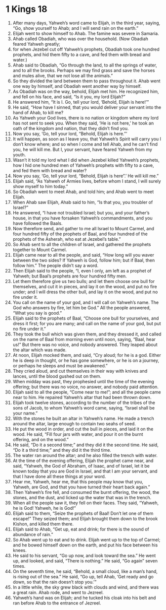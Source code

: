 ﻿
* 1 Kings 18
1. After many days, Yahweh’s word came to Elijah, in the third year, saying, “Go, show yourself to Ahab; and I will send rain on the earth.” 
2. Elijah went to show himself to Ahab. The famine was severe in Samaria. 
3. Ahab called Obadiah, who was over the household. (Now Obadiah feared Yahweh greatly; 
4. for when Jezebel cut off Yahweh’s prophets, Obadiah took one hundred prophets, and hid them fifty to a cave, and fed them with bread and water.) 
5. Ahab said to Obadiah, “Go through the land, to all the springs of water, and to all the brooks. Perhaps we may find grass and save the horses and mules alive, that we not lose all the animals.” 
6. So they divided the land between them to pass throughout it. Ahab went one way by himself, and Obadiah went another way by himself. 
7. As Obadiah was on the way, behold, Elijah met him. He recognized him, and fell on his face, and said, “Is it you, my lord Elijah?” 
8. He answered him, “It is I. Go, tell your lord, ‘Behold, Elijah is here!’” 
9. He said, “How have I sinned, that you would deliver your servant into the hand of Ahab, to kill me? 
10. As Yahweh your God lives, there is no nation or kingdom where my lord has not sent to seek you. When they said, ‘He is not here,’ he took an oath of the kingdom and nation, that they didn’t find you. 
11. Now you say, ‘Go, tell your lord, “Behold, Elijah is here.”’ 
12. It will happen, as soon as I leave you, that Yahweh’s Spirit will carry you I don’t know where; and so when I come and tell Ahab, and he can’t find you, he will kill me. But I, your servant, have feared Yahweh from my youth. 
13. Wasn’t it told my lord what I did when Jezebel killed Yahweh’s prophets, how I hid one hundred men of Yahweh’s prophets with fifty to a cave, and fed them with bread and water? 
14. Now you say, ‘Go, tell your lord, “Behold, Elijah is here”.’ He will kill me.” 
15. Elijah said, “As Yahweh of Armies lives, before whom I stand, I will surely show myself to him today.” 
16. So Obadiah went to meet Ahab, and told him; and Ahab went to meet Elijah. 
17. When Ahab saw Elijah, Ahab said to him, “Is that you, you troubler of Israel?” 
18. He answered, “I have not troubled Israel; but you, and your father’s house, in that you have forsaken Yahweh’s commandments, and you have followed the Baals. 
19. Now therefore send, and gather to me all Israel to Mount Carmel, and four hundred fifty of the prophets of Baal, and four hundred of the prophets of the Asherah, who eat at Jezebel’s table.” 
20. So Ahab sent to all the children of Israel, and gathered the prophets together to Mount Carmel. 
21. Elijah came near to all the people, and said, “How long will you waver between the two sides? If Yahweh is God, follow him; but if Baal, then follow him.” The people didn’t say a word. 
22. Then Elijah said to the people, “I, even I only, am left as a prophet of Yahweh; but Baal’s prophets are four hundred fifty men. 
23. Let them therefore give us two bulls; and let them choose one bull for themselves, and cut it in pieces, and lay it on the wood, and put no fire under; and I will dress the other bull, and lay it on the wood, and put no fire under it. 
24. You call on the name of your god, and I will call on Yahweh’s name. The God who answers by fire, let him be God.” All the people answered, “What you say is good.” 
25. Elijah said to the prophets of Baal, “Choose one bull for yourselves, and dress it first; for you are many; and call on the name of your god, but put no fire under it.” 
26. They took the bull which was given them, and they dressed it, and called on the name of Baal from morning even until noon, saying, “Baal, hear us!” But there was no voice, and nobody answered. They leaped about the altar which was made. 
27. At noon, Elijah mocked them, and said, “Cry aloud; for he is a god. Either he is deep in thought, or he has gone somewhere, or he is on a journey, or perhaps he sleeps and must be awakened.” 
28. They cried aloud, and cut themselves in their way with knives and lances, until the blood gushed out on them. 
29. When midday was past, they prophesied until the time of the evening offering; but there was no voice, no answer, and nobody paid attention. 
30. Elijah said to all the people, “Come near to me!”; and all the people came near to him. He repaired Yahweh’s altar that had been thrown down. 
31. Elijah took twelve stones, according to the number of the tribes of the sons of Jacob, to whom Yahweh’s word came, saying, “Israel shall be your name.” 
32. With the stones he built an altar in Yahweh’s name. He made a trench around the altar, large enough to contain two seahs of seed. 
33. He put the wood in order, and cut the bull in pieces, and laid it on the wood. He said, “Fill four jars with water, and pour it on the burnt offering, and on the wood.” 
34. He said, “Do it a second time;” and they did it the second time. He said, “Do it a third time;” and they did it the third time. 
35. The water ran around the altar; and he also filled the trench with water. 
36. At the time of the evening offering, Elijah the prophet came near, and said, “Yahweh, the God of Abraham, of Isaac, and of Israel, let it be known today that you are God in Israel, and that I am your servant, and that I have done all these things at your word. 
37. Hear me, Yahweh, hear me, that this people may know that you, Yahweh, are God, and that you have turned their heart back again.” 
38. Then Yahweh’s fire fell, and consumed the burnt offering, the wood, the stones, and the dust, and licked up the water that was in the trench. 
39. When all the people saw it, they fell on their faces. They said, “Yahweh, he is God! Yahweh, he is God!” 
40. Elijah said to them, “Seize the prophets of Baal! Don’t let one of them escape!” They seized them; and Elijah brought them down to the brook Kishon, and killed them there. 
41. Elijah said to Ahab, “Get up, eat and drink; for there is the sound of abundance of rain.” 
42. So Ahab went up to eat and to drink. Elijah went up to the top of Carmel; and he bowed himself down on the earth, and put his face between his knees. 
43. He said to his servant, “Go up now, and look toward the sea.” He went up, and looked, and said, “There is nothing.” He said, “Go again” seven times. 
44. On the seventh time, he said, “Behold, a small cloud, like a man’s hand, is rising out of the sea.” He said, “Go up, tell Ahab, ‘Get ready and go down, so that the rain doesn’t stop you.’” 
45. In a little while, the sky grew black with clouds and wind, and there was a great rain. Ahab rode, and went to Jezreel. 
46. Yahweh’s hand was on Elijah; and he tucked his cloak into his belt and ran before Ahab to the entrance of Jezreel. 

